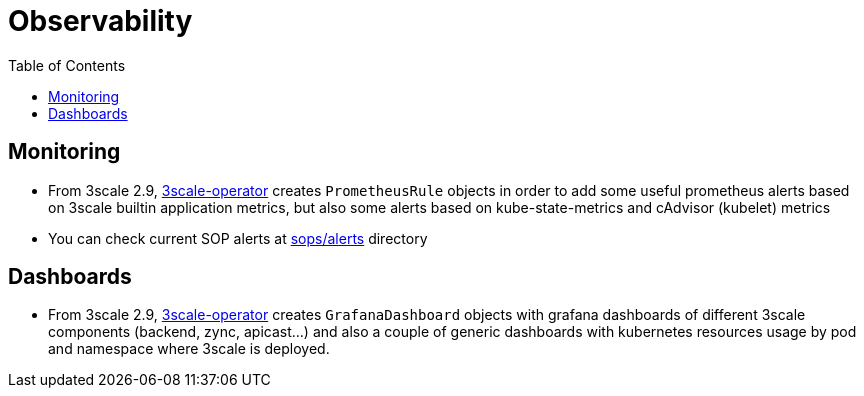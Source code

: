 :toc:
:toc-placement!:

= Observability

toc::[]

== Monitoring

* From 3scale 2.9, link:https://github.com/3scale/3scale-operator[3scale-operator] creates `PrometheusRule` objects in order to add some useful prometheus alerts based on 3scale builtin application metrics, but also  some alerts based on kube-state-metrics and cAdvisor (kubelet) metrics

* You can check current SOP alerts at link:../../sops/alerts[sops/alerts] directory

== Dashboards

* From 3scale 2.9, link:https://github.com/3scale/3scale-operator[3scale-operator] creates `GrafanaDashboard` objects with grafana dashboards of different 3scale components (backend, zync, apicast...) and also a couple of generic dashboards with kubernetes resources usage by pod and namespace where 3scale is deployed.



